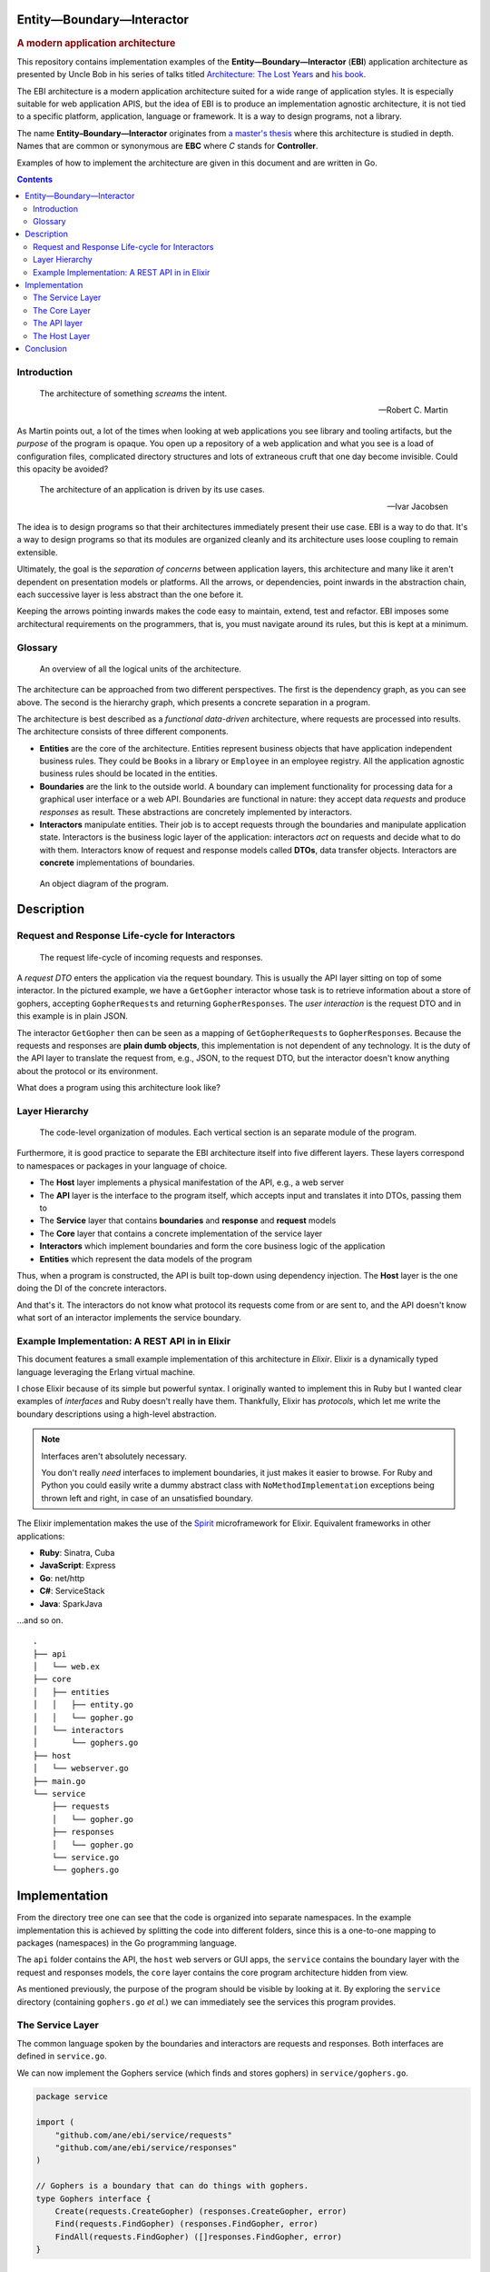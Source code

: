 Entity—Boundary—Interactor
==========================

.. rubric:: A modern application architecture

This repository contains implementation examples of the
**Entity—Boundary—Interactor** (**EBI**) application architecture as
presented by Uncle Bob in his series of talks titled `Architecture: The
Lost Years <https://www.youtube.com/watch?v=HhNIttd87xs>`__ and `his
book <http://www.amazon.com/Software-Development-Principles-Patterns-Practices/dp/0135974445/ref=asap_bc?ie=UTF8>`__.

The EBI architecture is a modern application architecture suited for a
wide range of application styles. It is especially suitable for web
application APIS, but the idea of EBI is to produce an implementation
agnostic architecture, it is not tied to a specific platform,
application, language or framework. It is a way to design programs, not
a library.

The name **Entity–Boundary—Interactor** originates from `a master's
thesis <https://jyx.jyu.fi/dspace/bitstream/handle/123456789/41024/URN:NBN:fi:jyu-201303071297.pdf?sequence=1>`__
where this architecture is studied in depth. Names that are common or
synonymous are **EBC** where *C* stands for **Controller**.

Examples of how to implement the architecture are given in this document
and are written in Go.

.. contents:: :depth: 2

Introduction
------------

.. epigraph::

    The architecture of something *screams* the intent.

    -- Robert C. Martin

As Martin points out, a lot of the times when looking at web
applications you see library and tooling artifacts, but the *purpose* of
the program is opaque. You open up a repository of a web application
and what you see is a load of configuration files, complicated
directory structures and lots of extraneous cruft that one day become
invisible. Could this opacity be avoided?

.. epigraph::

    The architecture of an application is driven by its use cases.

    -- Ivar Jacobsen

The idea is to design programs so that their architectures immediately
present their use case. EBI is a way to do that. It's a way to design
programs so that its modules are organized cleanly and its architecture
uses loose coupling to remain extensible.

Ultimately, the goal is the *separation of concerns* between application
layers, this architecture and many like it aren't dependent on
presentation models or platforms. All the arrows, or dependencies,
point inwards in the abstraction chain, each successive layer is
less abstract than the one before it.

Keeping the arrows pointing inwards makes the code easy to maintain,
extend, test and refactor. EBI imposes some architectural requirements
on the programmers, that is, you must navigate around its rules, but
this is kept at a minimum.

Glossary
--------

.. figure:: docs/images/overview.png
   :alt: An overview of all the logical units of the architecture.

   An overview of all the logical units of the architecture.

The architecture can be approached from two different perspectives. The
first is the dependency graph, as you can see above. The second is the
hierarchy graph, which presents a concrete separation in a program.

The architecture is best described as a *functional data-driven*
architecture, where requests are processed into results. The
architecture consists of three different components.

-  **Entities** are the core of the architecture. Entities represent
   business objects that have application independent business rules.
   They could be ``Book``\ s in a library or ``Employee`` in an employee
   registry. All the application agnostic business rules should be
   located in the entities.

-  **Boundaries** are the link to the outside world. A boundary can
   implement functionality for processing data for a graphical user
   interface or a web API. Boundaries are functional in nature: they
   accept data *requests* and produce *responses* as result. These
   abstractions are concretely implemented by interactors.

-  **Interactors** manipulate entities. Their job is to accept requests
   through the boundaries and manipulate application state. Interactors
   is the business logic layer of the application: interactors *act* on
   requests and decide what to do with them. Interactors know of request
   and response models called **DTOs**, data transfer objects.
   Interactors are **concrete** implementations of boundaries.

.. figure:: docs/images/boundary.png
   :alt: An object diagram of the program.

   An object diagram of the program.

Description
===========

Request and Response Life-cycle for Interactors
-----------------------------------------------

.. figure:: docs/images/lifecycle.png
   :alt: The request life-cycle of incoming requests and responses.

   The request life-cycle of incoming requests and responses.

A *request DTO* enters the application via the request boundary. This is
usually the API layer sitting on top of some interactor. In the pictured
example, we have a ``GetGopher`` interactor whose task is to retrieve
information about a store of gophers, accepting ``GopherRequest``\ s and
returning ``GopherResponse``\ s. The *user interaction* is the request
DTO and in this example is in plain JSON.

The interactor ``GetGopher`` then can be seen as a mapping of
``GetGopherRequest``\ s to ``GopherResponse``\ s. Because the requests
and responses are **plain dumb objects**, this implementation is not
dependent of any technology. It is the duty of the API layer to
translate the request from, e.g., JSON, to the request DTO, but the
interactor doesn't know anything about the protocol or its environment.

What does a program using this architecture look like?

Layer Hierarchy
---------------

.. figure:: docs/images/hierarchy.png
   :alt: Organization

   The code-level organization of modules. Each vertical section is an
   separate module of the program.

Furthermore, it is good practice to separate the EBI architecture itself
into five different layers. These layers correspond to namespaces or
packages in your language of choice.

-  The **Host** layer implements a physical manifestation of the API,
   e.g., a web server
-  The **API** layer is the interface to the program itself, which
   accepts input and translates it into DTOs, passing them to
-  The **Service** layer that contains **boundaries** and **response**
   and **request** models
-  The **Core** layer that contains a concrete implementation of the
   service layer
-  **Interactors** which implement boundaries and form the core business
   logic of the application
-  **Entities** which represent the data models of the program

Thus, when a program is constructed, the API is built top-down using
dependency injection. The **Host** layer is the one doing the DI of the
concrete interactors.

And that's it. The interactors do not know what protocol its requests
come from or are sent to, and the API doesn't know what sort of an
interactor implements the service boundary.

Example Implementation: A REST API in in Elixir
-----------------------------------------------

This document features a small example implementation of this
architecture in *Elixir*. Elixir is a dynamically typed language
leveraging the Erlang virtual machine.

I chose Elixir because of its simple but powerful syntax. I originally
wanted to implement this in Ruby but I wanted clear examples of
*interfaces* and Ruby doesn't really have them. Thankfully, Elixir has
*protocols*, which let me write the boundary descriptions using a
high-level abstraction.

.. note:: Interfaces aren't absolutely necessary.

   You don't really *need* interfaces to implement boundaries, it just
   makes it easier to browse. For Ruby and Python you could easily
   write a dummy abstract class with ``NoMethodImplementation``
   exceptions being thrown left and right, in case of an unsatisfied boundary.

The Elixir implementation makes the use of the `Spirit
<https://github.com/citrusbyte/spirit>`_ microframework for
Elixir. Equivalent frameworks in other applications:

- **Ruby**: Sinatra, Cuba
- **JavaScript**: Express
- **Go**: net/http
- **C#**: ServiceStack
- **Java**: SparkJava

...and so on.

::

    .
    ├── api
    │   └── web.ex
    ├── core
    │   ├── entities
    │   │   ├── entity.go
    │   │   └── gopher.go
    │   └── interactors
    │       └── gophers.go
    ├── host
    │   └── webserver.go
    ├── main.go
    └── service
        ├── requests
        │   └── gopher.go
        ├── responses
        │   └── gopher.go
        └── service.go
        └── gophers.go

Implementation
==============

From the directory tree one can see that the code is organized into
separate namespaces. In the example implementation this is achieved by
splitting the code into different folders, since this is a one-to-one
mapping to packages (namespaces) in the Go programming language.

The ``api`` folder contains the API, the ``host`` web servers or GUI
apps, the ``service`` contains the boundary layer with the request and
responses models, the ``core`` layer contains the core program
architecture hidden from view.

As mentioned previously, the purpose of the program should be visible by
looking at it. By exploring the ``service`` directory (containing
``gophers.go`` *et al.*) we can immediately see the services this
program provides.

The Service Layer
-----------------

The common language spoken by the boundaries and interactors are
requests and responses. Both interfaces are defined in ``service.go``.


We can now implement the Gophers service (which finds and stores
gophers) in ``service/gophers.go``.

.. code:: go

    package service

    import (
        "github.com/ane/ebi/service/requests"
        "github.com/ane/ebi/service/responses"
    )

    // Gophers is a boundary that can do things with gophers.
    type Gophers interface {
        Create(requests.CreateGopher) (responses.CreateGopher, error)
        Find(requests.FindGopher) (responses.FindGopher, error)
        FindAll(requests.FindGopher) ([]responses.FindGopher, error)
    }

Boundary complexity
~~~~~~~~~~~~~~~~~~~

The above code presented a rather simple boundary, composed of just two
methods. This is obviously suitable for a simple web application, but
this is not the design goal of boundaries. The purpose of boundaries is
to *decouple* the application interface and its implementation from each
other.

When writing boundaries, there aren't any limits to their complexities.
They can contain just one method or a dozen method.

.. tip::
   
   In Go, it is idiomatic to aim for interface composition. The ``Gophers``
   boundary above is composed of two distinct interfaces. This allows for
   extensibility.

Though similar to multiple inheritance, Go interfaces allow for
decomposition. In Java you could define a class
``FinderCreator implements Finder, Creator`` but you **cannot decompose
them**. This means that in Go, it is entirely valid to define a function
``func Foo(c Creator)`` yet pass a ``FinderCreatorRemoverUpdater`` to it
as a parameter. In Java or its family you can't decompose multiple
inheriting classes or interfaces into their constituent interfaces.

The take-away points of boundary design are these:

1. Make loose coupling easy by defining abstract interfaces that aren't
   too monolithic.
2. Decompose if you can if your interfaces are too big, think about
   splitting them into modular parts.
3. Make boundaries synchronous. Calling them asynchronously in the API
   layer is easy. Make them mappings from requests to responses.

Request models
~~~~~~~~~~~~~~

Once the boundaries are complete, then we can move to the request and
response models. These are implemented with simple structures that
contain no validation logic. They are simply information vectors.

In our example, the response and request models live in
``responses/gophers.go`` and ``requests/gophers.go``.

.. code:: go

    package requests

    type FindGopher struct {
        ID int
    }

    type CreateGopher struct {
        Name string
        Age  int
    }

.. code:: go

    package responses

    type FindGopher struct {
        ID   int
        Name string
        Age  int
    }

    type CreateGopher struct{
        ID  int
    }

Designing good DTOs
^^^^^^^^^^^^^^^^^^^

DTOs have no business logic. Think of them as language constructs around
simple requests not dependent of any protocol.

In our Go program, the naming convention is to have a service "Foobar"
(in caps, can be a pluralized noun), and have it in
``service/foobar.go``, and its request and response models are *all* in
``service/requests/foobar.go`` and ``service/responses/foobar.go``.

Though these interfaces are named similarly, in Go, we refer to these
types as ``requests.FindGopher``, hence it is never ambiguous as to what
the structures are. The ``requests`` (or responses) packages contain
only structures like these, hence there will never be any confusion
between the two.

In other languages, you would usually have a suffix of some sorts or use
a namespace explicitly to avoid repetition.

Wrapping up
^^^^^^^^^^^

The service layer is the common language of the application
architecture. When the API and core speak to each other, they do so via
an abstract boundary. They use DTOs (data transfer objects), simple
structures of data, for communication. We now move on to the core layer
of the architecture.

The Core Layer
--------------

The core layer contains actual business logic. First we start off with
the entity, the rich business objects of the application. In
``core/entities/entity.go``,

.. code:: go

    type Gopher struct {
        Name string
        Age int
    }

Entities are completely invisible to the outside layers. Not any thing
but the interactors know about them. Entities contain business logic,
e.g., a ``Gopher`` entity can modify itself or contain functions related
to it, but the distinction between entities and interactors is the
following:

-  entities modify *themselves* vs.
-  interactors modify *entities*

An entity can contain other entities: a ``Gopher``, could technically
possess a ``Tail`` and two ``Eye``\ s, and it can modify them at will.
This hierarchy is strictly unidirectional: a ``Gopher`` doesn't know
about other gophers, more importantly, *it doesn't know about the
interactor*.

Interactors
~~~~~~~~~~~

Interactors contain rich business logic. They can manipulate entities
and they implement boundaries. Here, we have the ``Gophers`` boundary
from above to implement, so we implement a smallish interactor that
implements it.

.. code:: go

    type Gophers struct {
        burrow map[int]entities.Gopher
    }

    func NewGophers() *Gophers {
        return &Gophers{
            burrow: make(map[int]entities.Gopher),
        }
    }

It implements the three methods as defined by the ``Gophers`` boundary

.. code:: go

    // Find finds a gopher from storage.
    func (g Gophers) Find(req requests.FindGopher) (responses.FindGopher, error) {
        gopher, exists := g.burrow[req.ID]
        if !exists {
            return responses.FindGopher{}, errors.New("Not found.")
        }

        return gopher.ToFindGopher()
    }

    func (g Gophers) FindAll(req requests.FindGopher) ([]responses.FindGopher, error) {
        var resps []responses.FindGopher
        for _, gopher := range g.burrow {
            fg, err := gopher.ToFindGopher()
            if err != nil {
                return []responses.FindGopher{}, err
            }
            resps = append(resps, fg)
        }
        return resps, nil
    }

    // Create creates a gopher.
    func (g Gophers) Create(req requests.CreateGopher) (responses.CreateGopher, error) {
        var gopher entities.Gopher
        if err := gopher.Validate(req); err != nil {
            return responses.CreateGopher{}, err
        }

        gopher.ID = g.getFreeKey()
        gopher.Name = req.Name
        gopher.Age = req.Age
        g.burrow[gopher.ID] = gopher

        return responses.CreateGopher{ID: gopher.ID}, nil
    }

As one can see, the interactor is completely unaware of any protocol
dependencies. The relation to web applications is obvious: we are, after
all, talking about requests and responses, and the DTOs translate very
easily to JSON objects. But they can be used without JSON, in fact, the
whole point is that even a GUI application will pass the same objects
around.

The interactors (and by extension, entities) are completely oblivious to
their environment: they don't care whether they are running inside a GUI
application, a system-level daemon, or a web server.

Beware of Behemoth Interactors
^^^^^^^^^^^^^^^^^^^^^^^^^^^^^^

Interactors are business logic units. How much business logic is too
much business logic? The best rule of thumb is the **single
responsibility principle**: an interactor should only do one thing, and
one thing only. I'm also going to address this
`below <#the-api-layer>`__, but the most important thing to understand
about interactors is that they should operate only one *one* aspect of
the business logic.

What this means may not be immediately clear. If you are building a REST
API, you will generally have some separation of concerns already going
on at the external API level, in the form of URIs. To use a book
catalogue as an ad hoc example, you could have a URI for book authors at
``/authors`` and ``/books``, these clearly indicate---to the API user,
anyway---what lies beneath.

At the code level, this distinction must be maintained. An author may
contain a collection of books they have, but whose responsibility is
modifying them? Obviously, since we have two URIs here, one for books,
one for authors, we must decide which one handles the logic of modifying
book entities. In this case, any internal *modification logic* of the
book entities must reside underneath a **single** interactor. There can
be two cases here:

-  **One interactor does everything**. The ``/books`` URI is just an
   alias underneath the Author interactor, or vice versa.

   -  **Pros**: no overlap in logic, no conflicts, since everything is
      contained under one unit (a single interactor).
   -  **Cons**: must be split eventually, since otherwise it will grow
      to monstrous proportions.

-  **Two interactors, ``AuthorInteractor`` and ``BookInteractor``**. The
   ``AuthorInteractor`` calls methods of the ``IBookService`` (which
   ``BookInteractor`` implements) to modify the ``Book`` entities
   contained (or *owned*) by an ``Author`` entity.

   -  **Pros**: no chance of overlap since the responsibilities are
      split.
   -  **Cons**: risk of introducing circular dependencies between
      boundaries (see `below <#the-api-layer>`__).

If you're building a really simple service, you don't *have* to split
interactor duties, but it's a good idea. Be careful of choosing
short-term practicality in favor of long-term abstractions, it may bite
you in the rear one day!

As a summary, in the presented example, the ``AuthorInteractor`` should
only modify things related to ``Author``\ s, and preferably only *read*
data about ``Book``\ s, leaving modification and updates to the
``BookInteractor``. There are two ways on how to implement the necessary
communication, that is, how the ``AuthorInteractor`` calls the
``BookInteractor``, and this will be resolved later, but now we have a
small interlude about something equally vital: the external world.

Talking to the External World
~~~~~~~~~~~~~~~~~~~~~~~~~~~~~

One part I haven't yet addressed in this overview is how to talk to
external dependencies, like a database. The answer is remarkably simple:
create them behind a boundary and build them like an interactor. This
enforces loose coupling, and the interactors *still* talk to each other
using interfaces.

Similarly, if you're building a GUI application and want to use events,
the interactor can push events to an event broker boundary, or the API
layer can handle the responses from the interactor, and call other
interactors through their boundary interfaces. This brings us to the API
layer.

The API layer
-------------

The introduction of the API layer at this point may seem a bit
heavy-handed. Why not map the interactor methods directly to routes? I
mean, you could spin up a web server that handles Sinatra-like requests
and then points them to the right interactor and returns a serialized
version of whatever the interactor spewed out.

Indeed, if you have *one* interactor or a couple that don't ever do
business together, this seems like the right approach. Once you get too
many, it gets useful to wrap them underneath a single unit.

Suppose you have an API endpoint of a book catalogue, and you want to
implement functionality that that modifies a particular author and at
the same time transfers these modifications to the publications. You
receive the new author name as input, and then you must update the
author itself and their book catalogue in one go.

Sure, sounds easy, just create a ``ModifyCatalogue`` functionality into
the ``Author`` interactor. The interactor, in this case, would modify
the author's name, then loop over its ``Book``\ s and modify them
individually, finally sending the updates to a database. This system
works as long as the ``Book`` entities are under the sole ownership of
an ``Author``--that is, there is no way of adding, creating, deleting,
or modifying a book from outside.

As soon as you introduce a ``Book`` interactor into the mix, things
start to get hairy. The ``Author`` service, retaining its book
modification logic, now overlaps with the ``Book`` service. The imminent
solution to this is to lift this logic from the ``Author`` interactor to
the ``Book`` interactor, making the layout look like this.

.. figure:: ./docs/images/book-author-problem.png
   :alt: a problem

   Could the blue arrow be removed, and contained inside the arrows
   from the API layer pointing towards the Service layer?

The blue dashed arrow can be lifted into the API layer with little extra
work. It's a good idea to push such arrows as far "up" as possible,
because this helps keep one thing in check: not violating the **single
responsibility principle**, which roughly means that your interactor
should do one thing and **one thing only**. So the Author interactor
should only care about author logic, and the Book interactor should care
only about book issues.

In the above example this process would not be violated if there was no
Book service, such that book-related logic was underneath the Author
interactor. But, as soon as you start sharing responsibilities, and they
start to overlap, you will run into problems.

Hence, the API layer is there to provide additional logic that ties two
interactors together. You could think of it as a *meta-interactor*,
something that operates on interactors only, but contains no low-level
business logic.

What is more, the API layer usually has some knowledge of the
application domain: while interactors deal with dumb objects (DTOs), the
API may be dealing with HTTP request objects. Thus, the API is closer to
the actual implementation.

Consequently, the **Core** layer is the non-duplicated, non-overlapping
part of the application: you may have multiple APIs for the same set of
interactors, and multiple *hosts* for each API, but at the fundamental
level, there's only one canonical implementation of the core.

To conclude, the key differences between an API and an interactor are
the following:

-  An API is domain-specific and knows about the target implementation.
   The API knows it is talking to a web server. It just doesn't know
   *which kind* of web server it is talking to, acting as a bridge
   between interactors and the delivery mechanism.
-  The API layer may tie a multitude of interactors together, without
   making them dependent on each other, enforcing loose coupling.
-  APIs can be seen as "meta-interactors", operating on interactors the
   same way interactors operate on entities.

The Host Layer
--------------

TODO

Conclusion
==========

The above architecture is suited for any language and **any use case**.
One only needs an ability to define abstractions, were they type
classes, interfaces, OCaml modules, Rust traits, or Clojure protocols.
Static typing is not required here: you just need *one* way of creating
clear and verifiable functionality definitions. In dynamically typed
languages like Clojure and Elixir you can use protocols (with runtime
assertions), or even just plain old documentation. The boundary layer
needs only to be *specified*, it's not a strict language requirement.

The arrows in this architecture tend to point inwards. Only the middle
layer (the service layer) is seen by both the Core and the API layer is
because it describes the language of the system, but none of its
functionality.

Keeping the arrows unidirectional will make the system more robust and
scalable. If you decide to port your GUI app to a web service the
interactors will stay the same.

Moreover, unit testing is easy: you can mock *anything*, and what is
more, the unit tests will be fast and simple. Entities will only test
their internal business logic, interactors will not fumble with web
services, the API will only deal with handling requests and responses
and calling the right interactor, the host layer will contain
system-specific tests (e.g. HTTP tests), but **all** of these components
can be tested separately in a horizontal fashion.

.. |API| image:: docs/images/boundary.png
